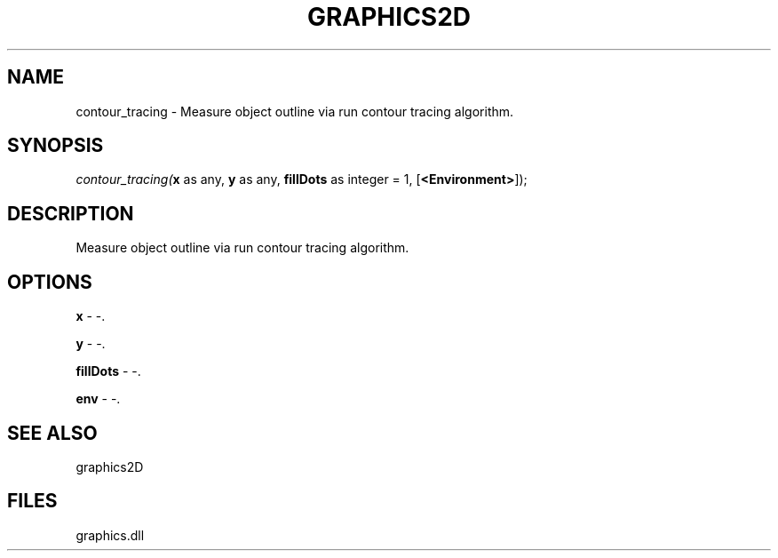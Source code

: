 .\" man page create by R# package system.
.TH GRAPHICS2D 1 2000-Jan "contour_tracing" "contour_tracing"
.SH NAME
contour_tracing \- Measure object outline via run contour tracing algorithm.
.SH SYNOPSIS
\fIcontour_tracing(\fBx\fR as any, 
\fBy\fR as any, 
\fBfillDots\fR as integer = 1, 
[\fB<Environment>\fR]);\fR
.SH DESCRIPTION
.PP
Measure object outline via run contour tracing algorithm.
.PP
.SH OPTIONS
.PP
\fBx\fB \fR\- -. 
.PP
.PP
\fBy\fB \fR\- -. 
.PP
.PP
\fBfillDots\fB \fR\- -. 
.PP
.PP
\fBenv\fB \fR\- -. 
.PP
.SH SEE ALSO
graphics2D
.SH FILES
.PP
graphics.dll
.PP
